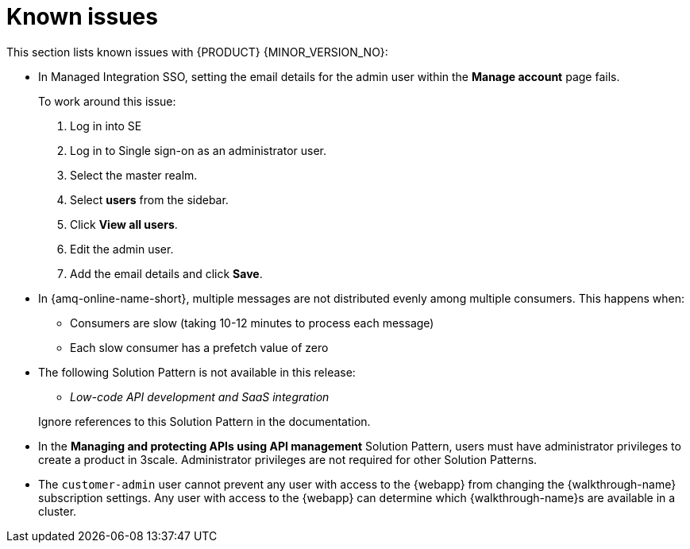 [id='rn-known-issues-ref']
= Known issues

This section lists known issues with  {PRODUCT} {MINOR_VERSION_NO}:

// https://issues.redhat.com/browse/INTLY-9939
* In Managed Integration SSO, setting the email details for the admin user within the *Manage account* page fails.
+
To work around this issue:

. Log in into SE

. Log in to Single sign-on as an administrator user.

. Select the master realm.

. Select *users* from the sidebar.

. Click *View all users*.

. Edit the admin user.

. Add the email details and click *Save*.

// https://issues.redhat.com/browse/INTLY-7399
* In {amq-online-name-short}, multiple messages are not distributed evenly among multiple consumers. This happens when:
** Consumers are slow (taking 10-12 minutes to process each message)
** Each slow consumer has a prefetch value of zero

// This is https://issues.redhat.com/browse/INTLY-7031
* The following Solution Pattern is not available in this release:
+
--
** _Low-code API development and SaaS integration_
--
+
Ignore references to this Solution Pattern in the documentation.  

// https://issues.redhat.com/browse/INTLY-6478
* In the *Managing and protecting APIs using API management* Solution Pattern, users must have administrator privileges to create a product in 3scale. Administrator privileges are not required for other Solution Patterns.

* The `customer-admin` user cannot prevent any user with access to the {webapp} from changing the {walkthrough-name} subscription settings. Any user with access to the {webapp} can determine which {walkthrough-name}s are available in a cluster.
